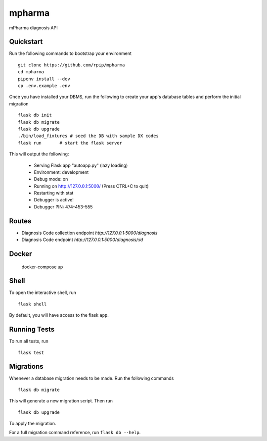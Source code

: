 ===============================
mpharma
===============================

mPharma diagnosis API


Quickstart
----------

Run the following commands to bootstrap your environment ::

    git clone https://github.com/rpip/mpharma
    cd mpharma
    pipenv install --dev
    cp .env.example .env

Once you have installed your DBMS, run the following to create your app's
database tables and perform the initial migration ::

    flask db init
    flask db migrate
    flask db upgrade
    ./bin/load_fixtures # seed the DB with sample DX codes
    flask run       # start the flask server


This will output the following:

     * Serving Flask app "autoapp.py" (lazy loading)
     * Environment: development
     * Debug mode: on
     * Running on http://127.0.0.1:5000/ (Press CTRL+C to quit)
     * Restarting with stat
     * Debugger is active!
     * Debugger PIN: 474-453-555

Routes
--------

- Diagnosis Code collection endpoint `http://127.0.0.1:5000/diagnosis`
- Diagnosis Code endpoint `http://127.0.0.1:5000/diagnosis/:id`


Docker
----------

    docker-compose up


Shell
-----

To open the interactive shell, run ::

    flask shell

By default, you will have access to the flask ``app``.


Running Tests
-------------

To run all tests, run ::

    flask test


Migrations
----------

Whenever a database migration needs to be made. Run the following commands ::

    flask db migrate

This will generate a new migration script. Then run ::

    flask db upgrade

To apply the migration.

For a full migration command reference, run ``flask db --help``.
